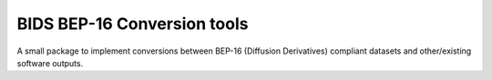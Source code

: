 ============================
BIDS BEP-16 Conversion tools
============================


.. image:: https://github.com/PeerHerholz/bids_bep16_conv/actions/workflows/docs.yml/badge.svg
        :target: https://github.com/PeerHerholz/bids_bep16_conv/actions/workflows/docs.yml

.. image:: https://img.shields.io/pypi/v/bids_bep16_conv.svg
        :target: https://pypi.python.org/pypi/bids_bep16_conv

.. image:: https://img.shields.io/docker/pulls/peerherholz/bids_bep16_conv
    :alt: Dockerpulls
    :target: https://cloud.docker.com/u/peerherholz/repository/docker/peerherholz/bids_bep16_conv

.. image:: https://img.shields.io/github/repo-size/PeerHerholz/bids_bep16_conv.svg
        :target: https://img.shields.io/github/repo-size/PeerHerholz/bids_bep16_conv.zip

.. image:: https://img.shields.io/github/issues/PeerHerholz/bids_bep16_conv.svg
        :target: https://img.shields.io/github/issues/PeerHerholz/bids_bep16_conv/issues

.. image:: https://img.shields.io/github/issues-pr/PeerHerholz/bids_bep16_conv.svg
        :target: https://img.shields.io/github/issues-pr/PeerHerholz/bids_bep16_conv/pulls

.. image:: https://img.shields.io/github/license/PeerHerholz/bids_bep16_conv.svg
        :target: https://github.com/PeerHerholz/bids_bep16_conv


A small package to implement conversions between BEP-16 (Diffusion Derivatives) compliant datasets and other/existing software outputs.